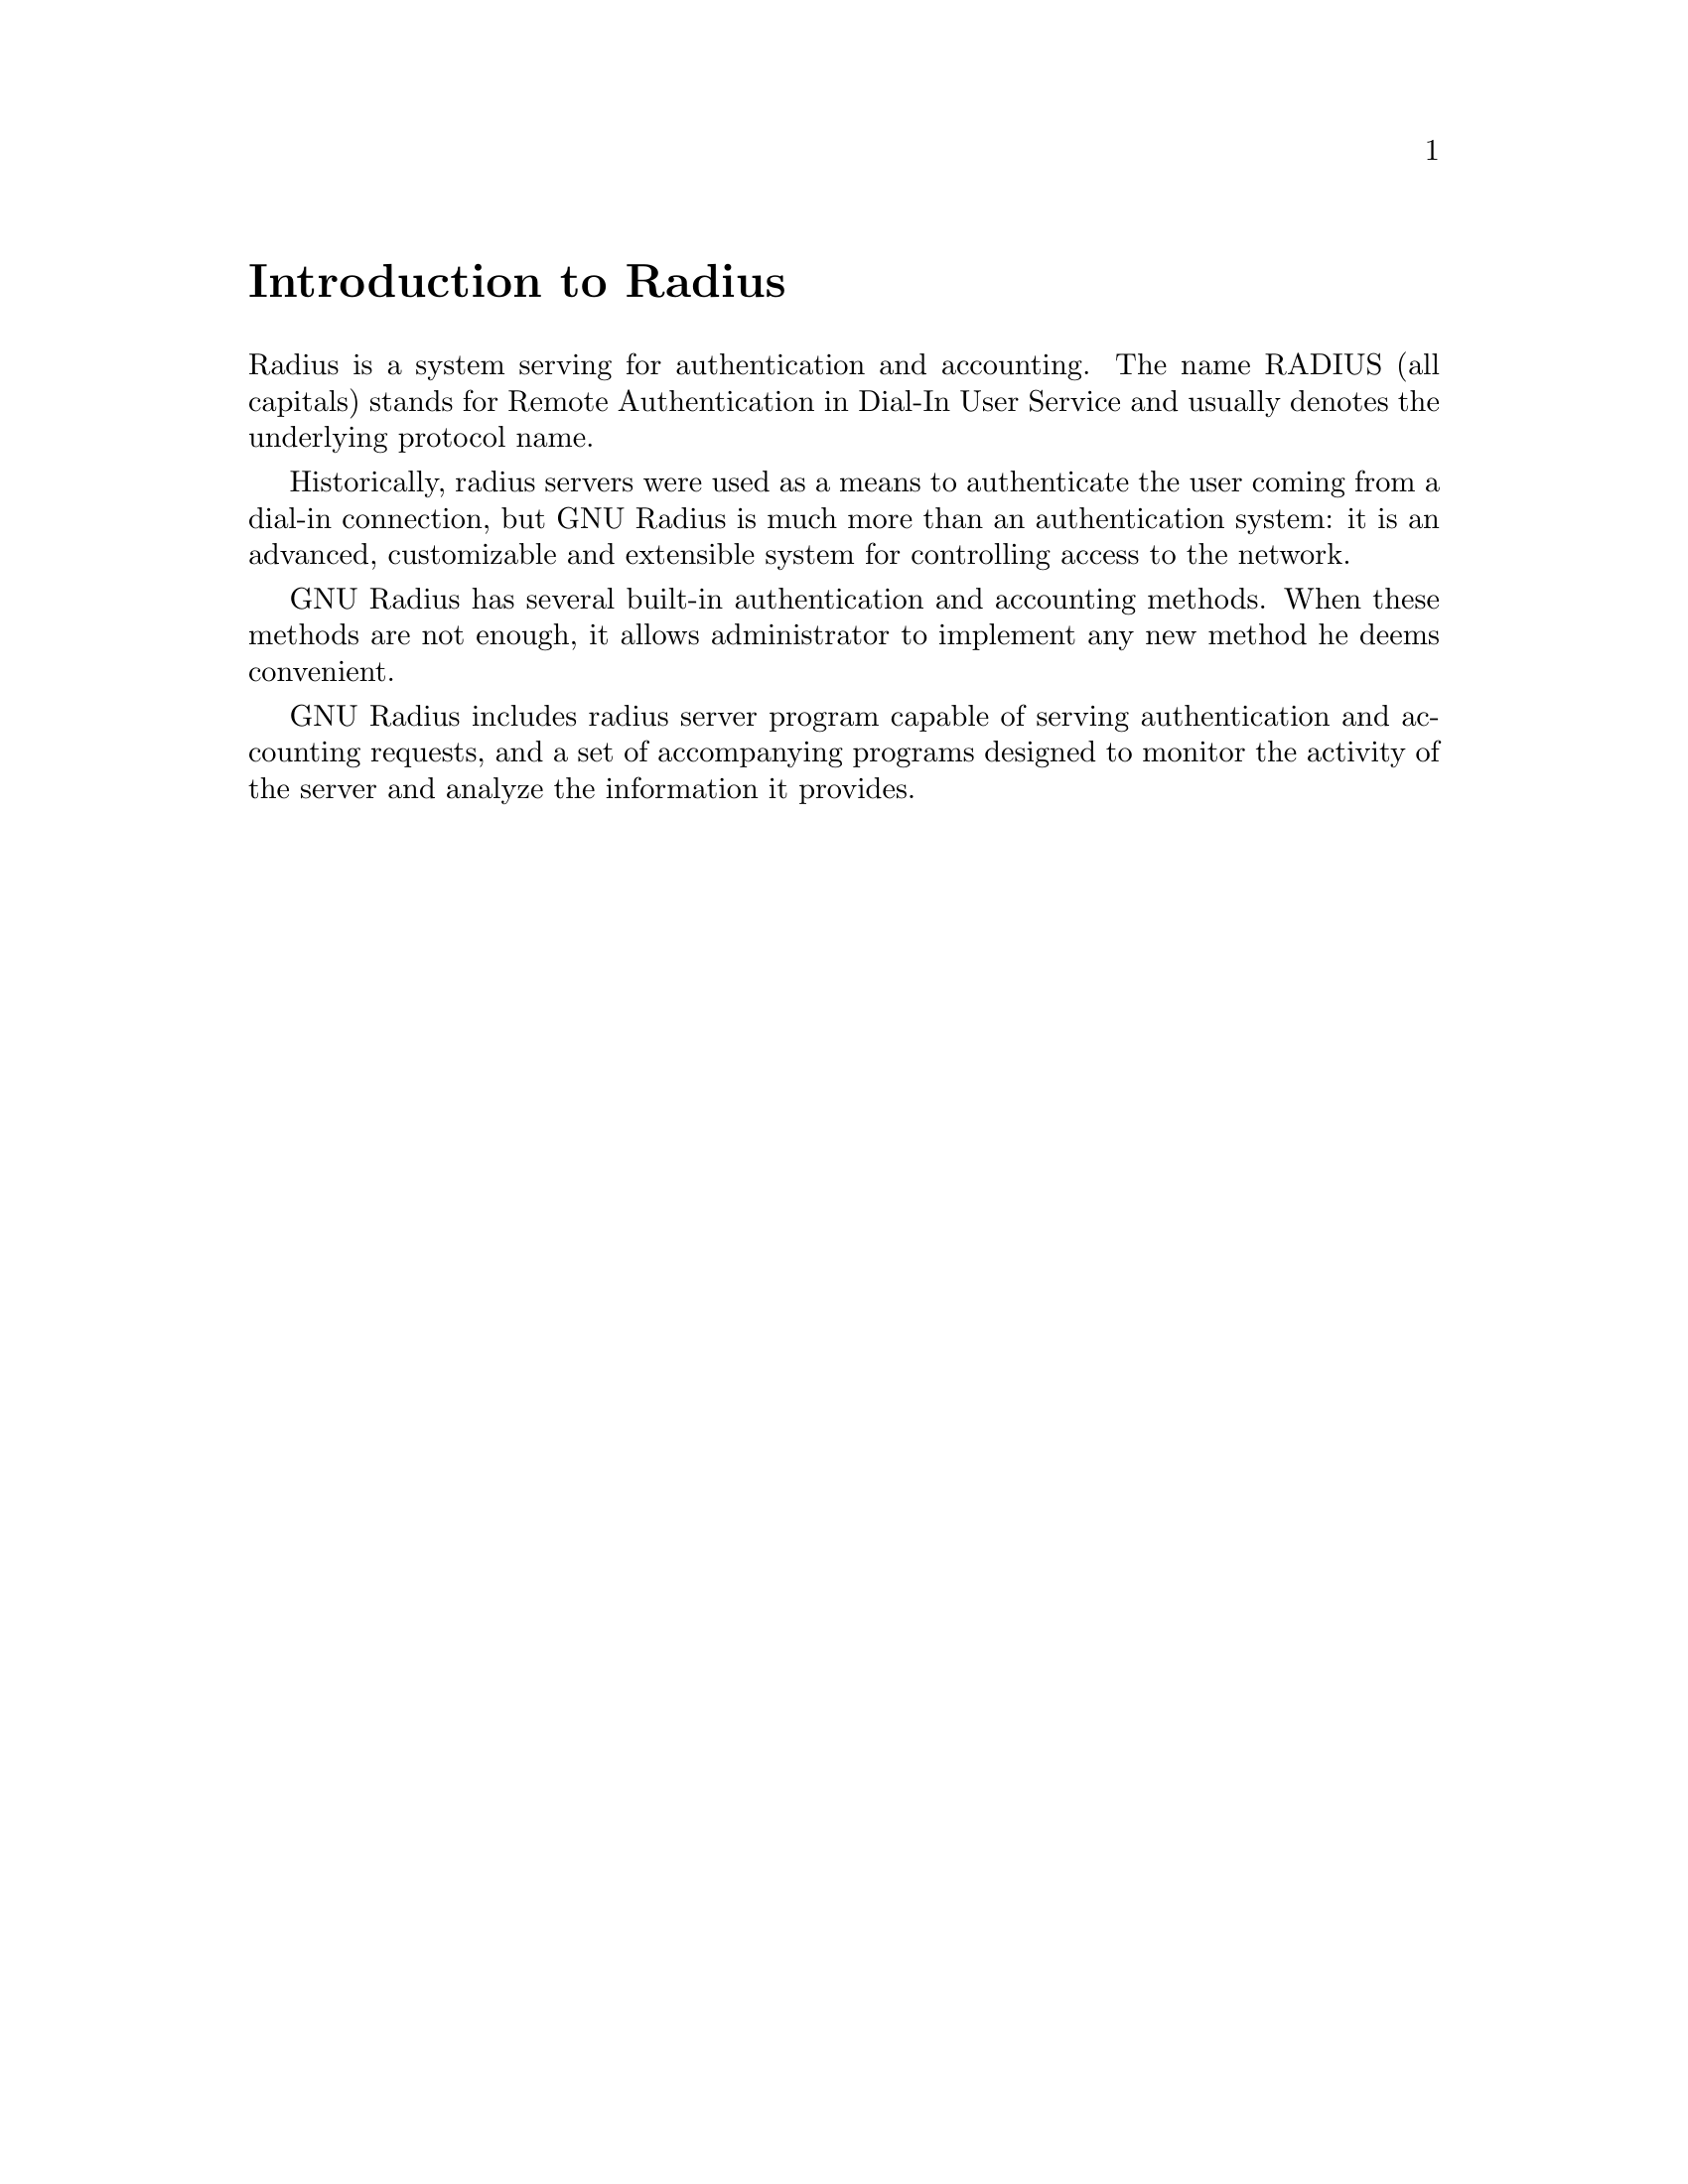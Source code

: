 @c This is part of the Radius manual.
@c Copyright (C) 1999,2000,2001 Sergey Poznyakoff
@c See file radius.texi for copying conditions.
@comment *******************************************************************
@node Intro, Glossary, Copying, Top
@unnumbered Introduction to Radius

Radius is a system serving for authentication and accounting. The name
RADIUS (all capitals) stands for Remote Authentication in Dial-In User
Service and usually denotes the underlying protocol name.

Historically, radius servers were used as a means to authenticate the user
coming from a dial-in connection, but GNU Radius is much more than an
authentication system: it is an advanced, customizable and extensible system
for controlling access to the network.

GNU Radius has several built-in authentication and accounting methods.
When these methods are not enough, it allows administrator to implement
any new method he deems convenient. 

GNU Radius includes radius server program capable of serving authentication
and accounting requests, and a set of accompanying programs designed to
monitor the activity of the server and analyze the information it provides.

@comment *******************************************************************
@node Glossary, Operation, Intro, Top
@unnumbered Radius Glossary

Throughout this document the following terms are used:

@table @asis

@item RADIUS
(All capitals) The Remote Authentication in Dial-In User Service
protocol as described in RFC 2138, 2865 and 2866.

@cindex NAS
@cindex Network Access Server
@item NAS
NAS stands for Network Access Server. It is a computer or a special device
designed to provide access to the network. For example, it can be a
computer connected to the network and equipped with several modems. Such
NAS would allow the user connecting to one of its modems to access the
network. 

@cindex Service
@item Service
A service, such as PPP, SLIP, telnet, etc., provided to a user by the NAS.

@cindex Session
@item Session
Every single instance of a service. Session starts when the service was
first provided and ends when the service is ended. A user may have multiple
sessions active simultaneously if he is allowed to.

@cindex Session ID
@item Session ID
Session Identifier. A string of characters uniquely identifying the session.

@cindex A/V pair
@cindex Attribute
@cindex Attribute-Value pair
@item A/V pair
Stands for Attribute-Value pair @ref{Attributes}. 

@cindex Dial-In user
@cindex Dial-Up user
@item Dial-In or Dial-Up user
A user connecting to a service through the modem line.

@item User Database
A database in which Radius server keeps information about users, their
authentication information, etc.

@item User's Profile
A record in the User Database describing a particular user. User's
Profile keeps the authentication and authorization information for
that user, i.e. it contains data describing how this user should
be authenticated as well as which services he is allowed to be
provided and parameters of these services.

@end table

